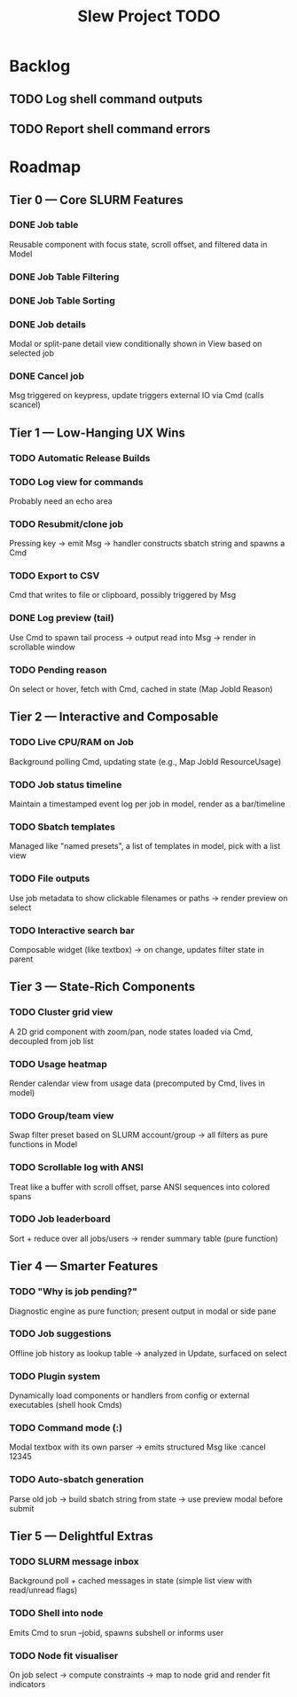 #+title: Slew Project TODO
* Backlog
** TODO Log shell command outputs
** TODO Report shell command errors

* Roadmap
**  Tier 0 — Core SLURM Features
*** DONE Job table
Reusable component with focus state, scroll offset, and filtered data in Model
*** DONE Job Table Filtering
*** DONE Job Table Sorting
*** DONE Job details
Modal or split-pane detail view conditionally shown in View based on selected job
*** DONE Cancel job
Msg triggered on keypress, update triggers external IO via Cmd (calls scancel)
** Tier 1 — Low-Hanging UX Wins
*** TODO Automatic Release Builds
*** TODO Log view for commands
Probably need an echo area
*** TODO Resubmit/clone job
Pressing key → emit Msg → handler constructs sbatch string and spawns a Cmd
*** TODO Export to CSV
Cmd that writes to file or clipboard, possibly triggered by Msg
*** DONE Log preview (tail)
Use Cmd to spawn tail process → output read into Msg → render in scrollable window
*** TODO Pending reason
On select or hover, fetch with Cmd, cached in state (Map JobId Reason)
** Tier 2 — Interactive and Composable
*** TODO Live CPU/RAM on Job
Background polling Cmd, updating state (e.g., Map JobId ResourceUsage)
*** TODO Job status timeline
Maintain a timestamped event log per job in model, render as a bar/timeline
*** TODO Sbatch templates
Managed like "named presets", a list of templates in model, pick with a list view
*** TODO File outputs
Use job metadata to show clickable filenames or paths → render preview on select
*** TODO Interactive search bar
Composable widget (like textbox) → on change, updates filter state in parent
** Tier 3 — State-Rich Components
*** TODO Cluster grid view
A 2D grid component with zoom/pan, node states loaded via Cmd, decoupled from job list
*** TODO Usage heatmap
Render calendar view from usage data (precomputed by Cmd, lives in model)
*** TODO Group/team view
Swap filter preset based on SLURM account/group → all filters as pure functions in Model
*** TODO Scrollable log with ANSI
Treat like a buffer with scroll offset, parse ANSI sequences into colored spans
*** TODO Job leaderboard
Sort + reduce over all jobs/users → render summary table (pure function)
** Tier 4 — Smarter Features
*** TODO "Why is job pending?"
Diagnostic engine as pure function; present output in modal or side pane
*** TODO Job suggestions
Offline job history as lookup table → analyzed in Update, surfaced on select
*** TODO Plugin system
Dynamically load components or handlers from config or external executables (shell hook Cmds)
*** TODO Command mode (:)
Modal textbox with its own parser → emits structured Msg like :cancel 12345
*** TODO Auto-sbatch generation
Parse old job → build sbatch string from state → use preview modal before submit
** Tier 5 — Delightful Extras
*** TODO SLURM message inbox
Background poll + cached messages in state (simple list view with read/unread flags)
*** TODO Shell into node
Emits Cmd to srun --jobid, spawns subshell or informs user
*** TODO Node fit visualiser
On job select → compute constraints → map to node grid and render fit indicators
